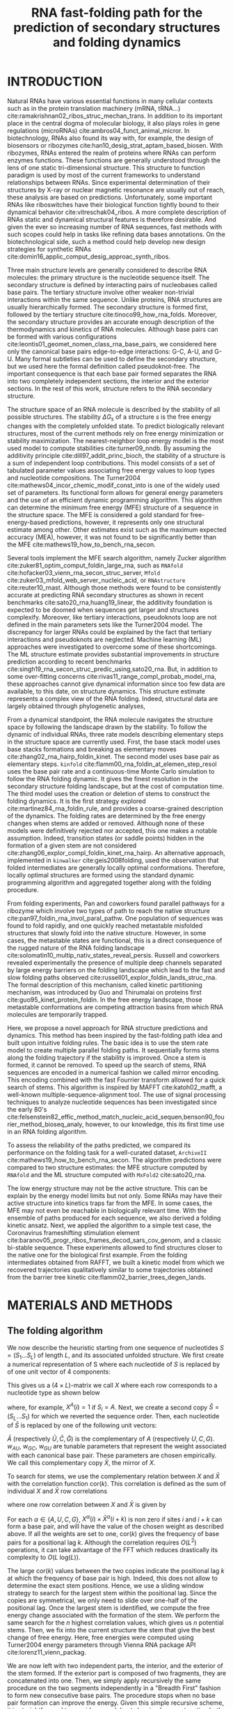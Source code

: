 #+TITLE: RNA fast-folding path for the prediction of secondary structures and folding dynamics
#+OPTIONS: H:3 toc:nil
#+OPTIONS: author:nil num:nil
#+LaTeX_CLASS: orgReadme
#+LaTeX_HEADER: \usepackage{amsmath}
#+LaTeX_HEADER: \usepackage{graphicx}
#+LaTeX_HEADER: \usepackage[boxed]{algorithm2e}
#+latex_header: \usepackage{authblk,tikz}
# #+latex_header: \usepackage[left]{lineno}
# #+latex_header: \linenumbers
# #+latex_header: \usepackage{setspace}
# #+latex_header: \doublespacing

#+latex_header: \author[1,$\ddagger$]{Vaitea Opuu}
#+latex_header: \author[1]{Nono S. C. Merleau}
#+latex_header: \author[1]{Matteo Smerlak}
#+latex_header: \affil[1]{Max Planck Institute for Mathematics in the Sciences, Leipzig, Germany}
#+latex_header: \affil[$\ddagger$]{Contact email: vopuu@mis.mpg.de}

# * Abstract
# - Simple and fast heuristic for the folding path of RNAs.
# - It is straightforward to model Pseudoknots
# - It's performance is comparable to exact method on the RNA folding problem
# - It follows a simple idea which naively corresponds to RNA folds mechanism
#   (many BPs formed at once to compensate for the lost of entropy)
# - Among the 50 predicted structures, in average, at least one has pvv ~ 74% and
#   sensitivity ~ 76%.
# - We propose a fast algorithm method based on the FFT to search for high density
#   BP regions.
# - There are smooth coarse-grain folding path which lead to near-native structures.
# - A kinetic trap would be a misfolded stable stem. (RNA conf statistics)
# - helix-stem rate model (RNA conf statistics)
# - intraloop interactions can sause sequence-dependent loop free energy + folding
#   pk and tertiary structures are nonadditive (RNA conf statistics).

\begin{abstract}
The biological roles of non-coding RNA are better understood with
their structural features. The static structure predictions of RNAs have seen
tremendous progress in the thermodynamic and machine learning approaches. But an
understanding of dynamical aspects can provide for complementary biological
insights. Here, we propose a method to predict RNA structures and folding
dynamics. This method has been inspired by the RNA fast-folding paths principle.
For this, We developed an efficient algorithm exploiting the fast Fourier
transform and the stem rate model. It predicts multiple parallel folding paths
by following the thermodynamic energy landscape. When only a single prediction
per RNA was considered, this method's performance for the folding task was only
fair. However, when all structures found were analyzed, we found near-native
predictions (79\% PPV and 81\% sensitivity) for small RNA ($\lt$ 200
nucleotides). On average, those predictions were found to be of similar quality
to recent deep-learning-based methods. Furthermore, from these trajectories, we
built up a folding kinetic ansatz that allows extracting even more dynamical
information. Although only as few as $\sim$ 60 structures allowed us to produce
relevant folding kinetic trajectories while known methods may require millions
of them. Because of its simple foundations, this work can help develop new
insights into RNA structure roles.
\end{abstract}

* INTRODUCTION
# ** RNA folding introduction
# bla bla dynamic of secondary structure relevant bla biological function.

# - MFE and MEA not significantly different in term of performances (how to bench RNA)

# ** RNA folding dynamics
# 1) Description of RNA structure
# 2) going up to the 2ndary structure only
# 3) Simple rules to compute a structure: multiple BPs compensate the lost of
#    entropy during the folding process.
# ** Energy model
# 1) issue with additivity principle in model. Might be worst when the sequence
#    lengthens since more tertiary interactions interplay.
# ** Existing methods
# 1) MC sampling: kinefold; atomic moves; MC-style simulation
# 2) Barrier trees from conformation landscape subopt tree: Sample from the
#    boltzmann ensemble of structures
# 3) Vfold, simplified folding model

# why the dynamic of RNA folding
# folding intermediate and folding path important for function. Small
# modification of those folding path can give rise.
# design purposes

Natural RNAs have various essential functions in many cellular contexts such as
in the protein translation machinery (mRNA, tRNA...)
cite:ramakrishnan02_ribos_struc_mechan_trans. In addition to its important place
in the central dogma of molecular biology, it also plays roles in gene
regulations (microRNAs) cite:ambros04_funct_animal_micror. In biotechnology,
RNAs also found its way with, for example, the design of biosensors or ribozymes
cite:han10_desig_strat_aptam_based_biosen. With ribozymes, RNAs entered the
realm of proteins where RNAs can perform enzymes functions. These functions are
generally understood through the lens of one static tri-dimensional structure.
This structure to function paradigm is used by most of the current frameworks to
understand relationships between RNAs. Since experimental determination of their
structures by X-ray or nuclear magnetic resonance are usually out of reach,
these analysis are based on predictions. Unfortunately, some important RNAs like
riboswitches have their biological function tightly bound to their dynamical
behavior cite:vitreschak04_ribos. A more complete description of RNAs static and
dynamical structural features is therefore desirable. And given the ever so
increasing number of RNA sequences, fast methods with such scopes could help in
tasks like refining data bases annotations. On the biotechnological side, such a
method could help develop new design strategies for synthetic RNAs
cite:domin16_applic_comput_desig_approac_synth_ribos.

# how people use this to annotate sequences, understand relation between RNAs
# paradigm structure function

# The subtle interplay between structural features controls their active structure
# and therefore, their function.

# general introduction on RNA structures
# hierarchical
# secondary structure
Three main structure levels are generally considered to describe RNA molecules:
the primary structure is the nucleotide sequence itself. The secondary structure
is defined by interacting pairs of nucleobases called base pairs. The tertiary
structure involve other weaker non-trivial interactions within the same
sequence. Unlike proteins, RNA structures are usually hierarchically formed. The
secondary structure is formed first, followed by the tertiary structure
cite:tinoco99_how_rna_folds. Moreover, the secondary structure provides an
accurate enough description of the thermodynamics and kinetics of RNA molecules.
Although base pairs can be formed with various configurations
cite:leontis01_geomet_nomen_class_rna_base_pairs, we considered here only the
canonical base pairs edge-to-edge interactions: G-C, A-U, and G-U. Many formal
subtleties can be used to define the secondary structure, but we used here the
formal definition called pseudoknot-free. The important consequence is that each
base pair formed separates the RNA into two completely independent sections, the
interior and the exterior sections. In the rest of this work, structure refers
to the RNA secondary structure.

# energy model and thermodynamic description
# turner like energy model based on loop decomposition
# may suffer from additivity
# pseudoknot + tertiary interactions are not additive
# what is the effect of size to predictions
# folding prediction paradigms:
# folding estimates: MFE and MEA
# folding ML strategies
# thermodynamic of RNA molecules

The structure space of an RNA molecule is described by the stability of all
possible structures. The stability $\Delta G_s$ of a structure $s$ is the free
energy changes with the completely unfolded state. To predict biologically
relevant structures, most of the current methods rely on free energy
minimization or stability maximization. The nearest-neighbor loop energy model
is the most used model to compute stabilities cite:turner09_nndb. By assuming
the additivity principle cite:dill97_addit_princ_bioch, the stability of a
structure is a sum of independent loop contributions. This model consists of a
set of tabulated parameter values associating free energy values to loop types
and nucleotide compositions. The Turner2004
cite:mathews04_incor_chemic_modif_const_into is one of the widely used set of
parameters. Its functional form allows for general energy parameters and the use
of an efficient dynamic programming algorithm. This algorithm can determine the
minimum free energy (MFE) structure of a sequence in the structure space. The
MFE is considered a gold standard for free-energy-based predictions, however, it
represents only one structural estimate among other. Other estimates exist such
as the maximum expected accuracy (MEA), however, it was not found to be
significantly better than the MFE cite:mathews19_how_to_bench_rna_secon.

Several tools implement the MFE search algorithm, namely Zucker algorithm
cite:zuker81_optim_comput_foldin_large_rna, such as ~RNAfold~
cite:hofacker03_vienn_rna_secon_struc_server, ~Mfold~
cite:zuker03_mfold_web_server_nucleic_acid, or ~RNAstructure~
cite:reuter10_rnast. Although those methods were found to be consistently
accurate at predicting RNA secondary structures as shown in recent benchmarks
cite:sato20_rna,huang19_linear, the additivity foundation is expected to be
doomed when sequences get larger and structures complexify. Moreover, like
tertiary interactions, pseudoknots loop are not defined in the main parameters
sets like the Turner2004 model. The discrepancy for larger RNAs could be
explained by the fact that tertiary interactions and pseudoknots are neglected.
Machine learning (ML) approaches were investigated to overcome some of these
shortcomings. The ML structure estimate provides substantial improvements in
structure prediction according to recent benchmarks
cite:singh19_rna_secon_struc_predic_using,sato20_rna. But, in addition to some
over-fitting concerns cite:rivas11_range_compl_probab_model_rna, these
approaches cannot give dynamical information since too few data are available,
to this date, on structure dynamics. This structure estimate represents a
complex view of the RNA folding. Indeed, structural data are largely obtained
through phylogenetic analyses,

# machine learning predictions

# folding rate models:
# - stack base
# - base pair base like kinefold
# - stem based like
# hypothesis on the transition states hidden in the coarse grained paths.
# seems that no rate model is sure to be correct
From a dynamical standpoint, the RNA molecule navigates the structure space by
following the landscape drawn by the stability. To follow the dynamic of
individual RNAs, three rate models describing elementary steps in the structure
space are currently used. First, the base stack model uses base stacks
formations and breaking as elementary moves cite:zhang02_rna_hairp_foldin_kinet.
The second model uses base pair as elementary steps. ~kinfold~
cite:flamm00_rna_foldin_at_elemen_step_resol uses the base pair rate and a
continuous-time Monte Carlo simulation to follow the RNA folding dynamic. It
gives the finest resolution in the secondary structure folding landscape, but at
the cost of computation time. The third model uses the creation or deletion of
stems to construct the folding dynamics. It is the first strategy explored
cite:martinez84_rna_foldin_rule, and provides a coarse-grained description of
the dynamics. The folding rates are determined by the free energy changes when
stems are added or removed. Although none of these models were definitively
rejected nor accepted, this one makes a notable assumption. Indeed, transition
states (or saddle points) hidden in the formation of a given stem are not
considered cite:zhang06_explor_compl_foldin_kinet_rna_hairp. An alternative
approach, implemented in ~kinwalker~ cite:geis2008folding, used the observation
that folded intermediates are generally locally optimal conformations.
Therefore, locally optimal structures are formed using the standard dynamic
programming algorithm and aggregated together along with the folding procedure.

# fast folding paths
From folding experiments, Pan and coworkers found parallel pathways for a
ribozyme which involve two types of path to reach the native structure
cite:pan97_foldin_rna_invol_paral_pathw. One population of sequences was found
to fold rapidly, and one quickly reached metastable misfolded structures that
slowly fold into the native structure. However, in some cases, the metastable
states are functional, this is a direct consequence of the rugged nature of the
RNA folding landscape cite:solomatin10_multip_nativ_states_reveal_persis.
Russell and coworkers revealed experimentally the presence of multiple deep
channels separated by large energy barriers on the folding landscape which lead
to the fast and slow folding paths observed
cite:russell01_explor_foldin_lands_struc_rna. The formal description of this
mechanism, called kinetic partitioning mechanism, was introduced by Guo and
Thirumalai on proteins first cite:guo95_kinet_protein_foldin. In the free energy
landscape, those metastable conformations are competing attraction basins from
which RNA molecules are temporarily trapped.

# general organization of the rest
# rought description of RAFFT and first time FFT used for RNA folding
# (mentionned that FFTbor2D utilized FFT in differently).
# benchmarked on a well curated dataset of diverse structure families.
# one example of folding path showed that

# results algorithm
Here, we propose a novel approach for RNA structure predictions and dynamics.
This method has been inspired by the fast-folding path idea and built upon
intuitive folding rules. The basic idea is to use the stem rate model to create
multiple parallel folding paths. It sequentially forms stems along the folding
trajectory if the stability is improved. Once a stem is formed, it cannot be
removed. To speed up the search of stems, RNA sequences are encoded in a
numerical fashion we called mirror encoding. This encoding combined with the
fast Fourrier transform allowed for a quick search of stems. This algorithm is
inspired by MAFFT cite:katoh02_mafft, a well-known multiple-sequence-alignment
tool. The use of signal processing techniques to analyze nucleotide sequences
has been investigated since the early 80's
cite:felsenstein82_effic_method_match_nucleic_acid_sequen,benson90_fourier_method_bioseq_analy,
however, to our knowledge, this its first time use in an RNA folding algorithm.

# benchmarks
To assess the reliability of the paths predicted, we compared its performance on
the folding task for a well-curated dataset, ~ArchiveII~
cite:mathews19_how_to_bench_rna_secon. The algorithm predictions were compared
to two structure estimates: the MFE structure computed by ~RNAfold~ and the ML
structure computed with ~MxFold2~ cite:sato20_rna.

# kinetics
The low energy structure may not be the active structure. This can be explain by
the energy model limits but not only. Some RNAs may have their active structure
into kinetics traps far from the MFE. In some cases, the MFE may not even be
reachable in biologically relevant time. With the ensemble of paths produced for
each sequence, we also derived a folding kinetic ansatz. Next, we applied the
algorithm to a simple test case, the Coronavirus frameshifting stimulation
element cite:baranov05_progr_ribos_frames_decod_sars_cov_genom, and a classic
bi-stable sequence. These experiments allowed to find structures closer to the
native one for the biological first example. From the folding intermediates
obtained from RAFFT, we built a kinetic model from which we recovered
trajectories qualitatively similar to some trajectories obtained from the
barrier tree kinetic cite:flamm02_barrier_trees_degen_lands.

* MATERIALS AND METHODS
** The folding algorithm
# # description of the algorithm
# 1) Encoding into two complementary strands
# 2) Search for high BPs regions
# 3) Use a sliding window to form large consecutive BPs
# 4) split the strands into interior and exterior
# 5) start again from 2) for the two sub-sequences

# 1 mirror encoding
We now describe the heuristic starting from one sequence of nucleotides
$S=(S_1\dots S_L)$ of length $L$, and its associated unfolded structure. We
first create a numerical representation of S where each nucleotide of $S$ is
replaced by of one unit vector of 4 components:
\begin{equation}
\begin{split}
A \rightarrow \begin{pmatrix} 1\\ 0\\ 0\\ 0 \end{pmatrix},
U \rightarrow \begin{pmatrix} 0\\ 0\\ 0\\ 1 \end{pmatrix},
C \rightarrow \begin{pmatrix} 0\\ 1\\ 0\\ 0 \end{pmatrix},
G \rightarrow \begin{pmatrix} 0\\ 0\\ 1\\ 0 \end{pmatrix}.
\end{split}
\end{equation}
This gives us a ($4 \times L$)-matrix we call $X$ where each row corresponds to
a nucleotide type as shown below
\begin{equation}
X = \begin{pmatrix} X^A\\ X^C\\ X^G\\ X^U \end{pmatrix} = \begin{pmatrix} X^A(1) &X^A(2) &\dots &X^A(L) \\ X^C(1) &X^C(2) &\dots &X^C(L)\\ X^G(1) &X^G(2) &\dots &X^G(L)\\ X^U(1) &X^U(2) &\dots &X^U(L) \end{pmatrix}
\end{equation}
where, for example, $X^A(i) = 1$ if $S_i = A$. Next, we create a second copy
$\bar{S}=(S_L\dots S_1)$ for which we reverted the sequence order. Then, each
nucleotide of $\bar{S}$ is replaced by one of the following unit vectors:
\begin{equation}
\begin{split}
\bar{A} \rightarrow \begin{pmatrix} 0\\ 0\\ 0\\ w_{\scalebox{0.5}{AU}}\\ \end{pmatrix},
\bar{U} \rightarrow \begin{pmatrix} w_{\scalebox{0.5}{AU}}\\ w_{\scalebox{0.5}{GU}}\\ 0\\ 0\\ \end{pmatrix},
\bar{C} \rightarrow \begin{pmatrix} 0\\ 0\\ w_{\scalebox{0.5}{GC}}\\ 0\\ \end{pmatrix},
\bar{G} \rightarrow \begin{pmatrix} 0\\ w_{\scalebox{0.5}{GC}}\\ 0\\ w_{\scalebox{0.5}{GU}}\\ \end{pmatrix}.
\end{split}
\end{equation}
$\bar{A}$ (respectively $\bar{U}, \bar{C}, \bar{G}$) is the complementary of $A$
(respectively $U, C, G$). $w_{AU}$, $w_{GC}$, $w_{GU}$ are tunable parameters
that represent the weight associated with each canonical base pair. These
parameters are chosen empirically. We call this complementary copy $\bar{X}$,
the mirror of $X$.

# FFT based search for high density BPs regions
To search for stems, we use the complementary relation between $X$ and $\bar{X}$
with the correlation function $\text{cor}(k)$. This correlation is defined as the sum
of individual $X$ and $\bar{X}$ row correlations
\begin{equation}
\text{cor}(k) = c_{X^A,\bar{X}^A}(k) + c_{X^U,\bar{X}^U}(k) + c_{X^G,\bar{X}^G}(k) + c_{X^C,\bar{X}^C}(k)
\end{equation}
where one row correlation between $X$ and $\bar{X}$ is given by
\begin{equation}
c_{X^\alpha,\bar{X}^\alpha}(k) = \frac{1}{\text{min}(k, 2 \times L-k)}\sum\limits_{\substack{1\leq i \leq L\\1 \leq i + k \leq L}} X^\alpha(i) \times \bar{X}^\alpha(i+k).
\end{equation}
For each $\alpha \in \{A,U,C,G\}$, $X^\alpha(i) \times \bar{X}^\alpha(i+k)$ is
non zero if sites $i$ and $i+k$ can form a base pair, and will have the value of
the chosen weight as described above. If all the weights are set to one,
$\text{cor}(k)$ gives the frequency of base pairs for a positional lag $k$.
Although the correlation requires $O(L^2)$ operations, it can take advantage of
the FFT which reduces drastically its complexity to $O(L\;\text{log}(L))$.

# sliding window search
# For each selected mode, use a sliding window to search for the longuest consecutive BPs
# compute the energy changes for each mode and pick the k best changes and performe the changes
The large $\text{cor}(k)$ values between the two copies indicate the positional
lag $k$ at which the frequency of base pair is high. Indeed, this does not allow
to determine the exact stem positions. Hence, we use a sliding window strategy
to search for the largest stem within the positional lag. Since the copies are
symmetrical, we only need to slide over one-half of the positional lag. Once the
largest stem is identified, we compute the free energy change associated with
the formation of the stem. We perform the same search for the $n$ highest
correlation values, which gives us $n$ potential stems. Then, we fix into the
current structure the stem that give the best change of free energy. Here, free
energies were computed using Turner2004 energy parameters through Vienna RNA
package API cite:lorenz11_vienn_packag.

# recursive call to fold the two left segment
We are now left with two independent parts, the interior, and the exterior of
the stem formed. If the exterior part is composed of two fragments, they are
concatenated into one. Then, we simply apply recursively the same procedure on
the two segments independently in a "Breadth First" fashion to form new
consecutive base pairs. The procedure stops when no base pair formation can
improve the energy. Given this simple recursive scheme, it is straightforward to
consider pseudoknots by simply concatenating both parts. When multiple stems can
be formed in these independent fragments, we combine all the possible
independent stems and pick the composition that has the best overall stability.
If too many composition can be formed, we restrict this to the 10^4 bests in
term of energy. Figure ref:algo_desc shows an example of execution to illustrate
the procedure. The complexity of this algorithm depends strongly on the number
and the size of the stems formed. The best case is the trivial structure
composed of one large stem where the complexity correspond to the correlation
evaluation for the whole sequence. The worst case is an idealized case where at
most $L/2$ base pairs can be formed (assuming L is even). The rough complexity
depends on $\sum \limits_{1\leq i \leq L/2} 2i \times \text{log}(2i) \approx
\frac{L^2}{2.} \times log(L) + \delta$ where $\delta$ is small compared to
$L^2$. Therefore, the procedure has a worst rough complexity of
$O(L^2\;\text{log}(L))$.

The algorithm described so far tends to be stuck in the first local minima found
along the folding trajectory. To alleviate this, we implemented a stacking
procedure where the $N$ best trajectories are stored in a stack and evolved in
parallel. Figure ref:fast_path illustrates this modified procedure. Like the
initial version, the procedure starts with the unfolded structure. Then, the
$N=5$ best potential stems are stored at the first stack. From these $N$
structures, the procedure tries to add stems in the unpaired regions left and
save the $N$ best structures formed. Once no stem can be formed, the algorithm
stops and output the structure with the best energy found among the structures
saved in the last stack. This procedure leads to the construction of a graph we
call fast-folding graph. In this graph, two structures are connected if the
transition from one to the other correspond to the formation of a stem.

#+name: fast_path
#+caption: *Fast folding graph derived from parallel folding paths.* In this example, the sequence is folded in two steps. The procedure starts with the unfolded structure in the left. $N=5$ best stem formed are saved in the stack 1. From stack 1, multiple stems formation are considered, but only the $N$ best are stored in the stack 2. Structures are ordered (from top to bottom) by energy in each stack. All the secondary structure visualization were obtained using VARNA cite:darty09_varna.
file:img/algo_img/fast_paths_graph.png

#+name: algo_desc
#+caption: *Algorithm execution for one example sequence which requires two steps.* (Step 1) From correlation ($X, \bar{X}$), we pick one peak which corresponds to a position lag. We search for the largest stem and form it. Two fragments, "In" and "Out", are obtained, but only the "Out" may contain a new stem to add. (Step 2) The procedure is call recursively on the "Out" sequence fragment only. It produces a new positional lag from which we form a new stem. The fragment left (colored in blue) do not contain any additional stem, so the procedure stops.
file:./img/algo_img/algo_draw.png

# TODO: Complexity analysis
# - depends on the number of stems (or isolated base pairs) formed.
# 1) Dataset used
#    1) We considered all structures with nrj < 0 and no pseudoknot (since the
#       energy parameters doesn't take them into account).
#    2) We studied a smaller subsets of shorter sequences length <= 200 nuc in
#       which we expect the thermodynamic model to be the most accurate. (maybe
#       put that above)
# 2) Folding parameter applied for all methods considered
# 3) Analysis: PPV and sensitivity + PCA and composition extraction

** Kinetic ansatz analyses
# define regular kinetics

# kinetic
The folding kinetic ansatz used here is derived from the fast-folding graph. As
described in figure ref:fast_path, transitions can occur from left to right (and
right to left) but not vertically. Two adjacent structures $x$ and $y$ in this
graph are connected if the transformation from $x$ to $y$ (or $y$ to $x$) only
requires the formation of a stem or if $x$ and $y$ are the same structure. The
fast-folding graph follows the idea that parallel paths quickly reach their end
points. If the end points are non-native states, those structures will slowly
fold back into the native state cite:pan97_foldin_rna_invol_paral_pathw. To
simulate this behavior, we use the population kinetics. As usually done, the
kinetic is modeled as a continuous time Markov chain
cite:lorenz20_effic_comput_base_probab_multi_rna_foldin, where populations of
structure evolve according to a network of structures and the transition rates
between structures. The fast-folding graph is used here as network of
structures. The Arrhenius formulation is commonly invoked to derive the
transition rates $r(x \rightarrow y) \propto \text{exp}(-\beta E^{\ddagger})$
where $E^{\ddagger}$ is the activation energy separating $x$ from $y$, and
$\beta$ is the inverse thermal energy (mol/kcal). However, here, we chose the
transition rates $r(x\rightarrow y)$ to be based on the Metropolis scheme
defined as follow
\begin{equation}
r(x\rightarrow y) = k_0 \times \text{min}(1, \text{exp}(-\beta \Delta \Delta G(x\rightarrow y)))
\end{equation}
where $\Delta \Delta G(x\rightarrow y)$ is the stability change between
structure $x$ and $y$. Therefore, this does not yield the traditional kinetic
analysis but an ansatz. $k_0$ is a conversion constant that we set to 1 for the
sake of simplicity. This rate is non-zero if $y$ is connected to $x$ in the
graph (or $y$ is in the neighborhood of $x$, $y \in \mathcal{X}$). Here, we
initialize the population $p_{0}$ with only unfolded structures, therefore, this
represents a complete folding mechanism. The population change of a structure
$x$ is given by:
\begin{equation}
\frac{\text{d}p_x}{\text{d}t} = \sum_\limit{y \in \mathcal{X}}
r(y \rightarrow x) p_{y}(t) - r(x \rightarrow y) p_{x}(t)
\end{equation}
where the sum is running over the neighborhood $\mathcal{X}$ of $x$. $p_{x}(t)$
is the population of x at time $t$.

** Benchmark dataset
# Dataset
To build the dataset for the folding task application, we started from the
ArchiveII dataset. We first removed all the structures with pseudoknots since
all tools considered here don't handle pseudoknots. Next, we removed all the
structures which were evaluated with positive or null energy with the Turner2004
energy parameters. Since positive energies mean that the completely unfolded
structure is more stable than the native one. Those structures are assumed not
well modeled by the energy function used here and therefore would blur the
interpretation of the kinetic we try to extract. This dataset is composed of
2698 structures. 240 sequences were found multiple times (from 2 to 8 times). 19
of them were found with different structures. We discarded all duplication and
picked the structure with the lowest energy for each. We obtained a dataset of
2296 sequences.

# redundancy in the dataset 240 sequences were found multiple times from 2 -> 8
# times A total of 2296 unique sequences 19 sequences where found with different
# structures
** Structure prediction protocols for benchmarks
# folding parameters
To evaluate the structure prediction power of the proposed method, we compared
it to two structure estimates: the MFE structure, and one ML structure. To
compute the MFE structure, we used ~RNAfold~ with the default parameters and the
Turner2004 set of energy parameters. For the ML structure, we computed the
prediction using ~Mxfold2~ with the default parameters. Therefore, only one
structure prediction per sequence for those two methods were used for the
statistics.

# For kinfold, we performed for each sequence, 40 simulations of 10^4 (unit?).
# Then, we counted the occurrences of each structures and selected the 50 most
# populated structures. The best structure in terms of PPV was displayed and used
# for the statistics.
Two parameters are critical for RAFFT, the number of positional lags in which
stems are searched and the number of saved configurations in the stack. For the
experiments, we search for stems in the 100 best positional lags and stored 50
conformations. The $\text{cor}(k)$ which allow to choose the positional lags is
computed using the weights $w_{GC}=3$, $w_{AU}=2$, and $w_{GU}=1$.

To compute the performance of RAFFT, we analyzed the output in two ways. First,
we only displayed the structure with the lowest energy found for each sequence.
Second, we compute the accuracy of all structures in the last stack predicted,
and displayed the best structure.

# To measure the performance
To measure the prediction accuracy, we used two metrics from epidemiology. The
positive predictive value (PPV) is the fraction of correct base pairs
predictions in the predicted structure. The sensitivity is the fraction of
correctly predicted base pairs in the true structure. Both metrics are defined
as follow
\begin{equation}
PPV = \frac{TP}{TP + FN}, \;\;\; \text{Sensitivity} = \frac{TP}{TP+FP}
\end{equation}
where TP, FN, and FP stand respectively for the number of correctly predicted
base pairs (true positives), the number of base pairs not detected (false
negatives), and the number of wrongly predicted base pairs (false positives). To
maintain consistency with previous and future studies, we computed these metrics
using the implementation in the ~scorer~ tool provided by Matthews and coworkers
cite:mathews19_how_to_bench_rna_secon, which provide also a more flexible
estimate where shifts are allowed.

** Structure space visualization
# composition measures
To visualize the structure loop diversity in the ensembles of structures
considered here, we used the Principal component analysis (PCA). For one
ensemble of structure. We first extracted the loop compositions in percent for
each structure of the ensemble. To obtain the loop composition, we first convert
the structures into Shapiro notation using Vienna Package API. From the
notation, we extracted the sizes of interior, exterior, bulge, stacking,
hairpins, and multibranch loops. We obtain a table of 6 features and $n$
entries. This allows us to compute a $6\times 6$ correlation matrix that we
diagonalize using the ~eigen~ routine implemented in the $scipy$ package. For
visual conveniences, the structure compositions were projected onto the first
two principal components (PC). The direction of each feature in the PC space are
represented with arrows.

* RESULTS
** Application to the folding task
# 1) comparisons to DP folding algorithm -> RNAfold and MFE prediction or MEA
# 2) Comparisons to ML folding algorithm -> Mxfold or Contextfold
# 3) The discrepancy between FFT and RNAfold for the folding task can be explained
#    by the greedyness of the algorithm.
# 4) Show the best trajectory among the 50 predicted and its PPV performance =>
#    means that one trajectory is relevant most of the case. Could be combine with
#    ML method to determine which one.
# 4) How natural loop compositions are distributed -> bias toward some specific
#    composition while.
# 5) Show two folding trajectories, one where it works, and one where the
#    greedyness is a problem.
To evaluate the relevance of the folding method, we assessed its performance for
the folding task. Also, to measure the effect of sequence length, we analyzed
their performance length-wise. We compared the method with two structure
estimates: the MFE structure computed by ~RNAfold~ and the ML-based structure
computed by ~MxFold2~. For RAFFT, we saved 50 structures for each sequence.

# basic performance comparison
Figure ref:perf_fig A shows the performance in predicted positive values (PPV)
and sensitivity for the three methods. It shows that the ML method is
consistently better than RAFFT and MFE predictions, the thermodynamic methods.
The length-wise T-test between the MFE and ML predictions showed that this
difference is significant (p-value \approx 10^{-12}) with a substantial
improvement of about 10%. Although RAFFT predictions were found to be comparable
to the MFE predictions, they are significantly less accurate (p-value \approx
0.0002), with a drastic loss of performance for sequences of length greater than
300 nucleotides.


#+name: average_perf
#+caption: Average performance in terms of PPV and sensitivity. First two rows shows the average performance for all the sequences per method. The lower two rows corresponds to the performances for the sequences of length $\leq$ 200 nucleotides. RAFFT* correspond to the predictions where only the structures with the best accuracy was displayed.
|-------------+------------+-------+--------+------+------|
|             |            | RAFFT | RAFFT* |  MFE |  MLE |
|-------------+------------+-------+--------+------+------|
| PPV         | All        |  47.8 |   59.7 | 55.9 | 70.4 |
| Sensitivity | sequences  |  53.0 |   63.0 | 63.3 | 77.1 |
|-------------+------------+-------+--------+------+------|
| PPV         | sequences  |  58.2 |   79.0 | 59.5 | 76.7 |
| Sensitivity | $\leq 200$ |  63.6 |   81.6 | 65.5 | 82.9 |
|-------------+------------+-------+--------+------+------|

# one good path
Among the 50 structures saved per sequence with RAFFT, we found on average at
least one prediction with 59% of PPV and 63% of sensitivity as shown figure
ref:perf_fig A. The overall gain of performances is not significantly different
from the MFE predictions. However, for the sequences of length below 200
nucleotides, this gain was found to be substantial and significant (\approx 16 %
better than the MFE) with PVV \approx 79% and sensitivity \approx 81%. The
accuracy for these predictions is equivalent to ML performances. For sequence
lengths greater than 300 nucleotides, we observed the same drastic loss of
accuracy, although we extracted the best prediction among the 50 saved
configurations for each sequence. We investigated the dependency to the base
pair spanning, however, we did not find any striking effect (see supp. mat.).

# where it fails here when the structure is small
# unpaired regions are difficult to predict if that's a signal of something.
Two regions of lack of performance were observed for all methods. A group of 28
sequences of length shorter than 80 nucleotides have their known structures at
on average 9.8 kcal/mol greater than the MFE structures. Some of them involve
large unpaired loops such as displayed in figure ref:perf_fig B. The second
region is around 200 nucleotides in length. The known structure of these
sequences also displayed large unpaired regions (figure ref:perf_fig B).

To investigate the region of the structure space where the thermodynamic model
tends to fail, we extracted a view of the different structure space produced by
each method and the known structures. Figure ref:perf_fig C shows principal
component analysis (PCA) of the structure compositions in term of percent of
loops. From the PCA, we observed that the known structures are distributed in
the structure space toward interior loops. Also, some natural structures, as
shown in figure ref:perf_fig C, have large unpaired loops. The center of mass in
the principal component space is located in between the high-density stacking
and interior loops.

Next, we investigated the structure space produced by the three methods. The
thermodynamic approach seems to produce a more diverse structure space as shown
in figure ref:perf_fig D. Loop contents were extracted from the predicted
structures of each method and projected onto their respective two first
principal components space. Both RAFFT and MFE predictions seemed to produce
similar structure spaces. The ML method allowed for long unpaired regions such
as hairpins which tend to be closer to the structure space produced by the
dataset.

#+name: perf_fig
#+caption: (A) Performance measured by PPV and sensitivity. RAFFT (blue) displayed the best energy found. RAFFT* (green) shows the best score found among the 50 saved structures for each prediction. The right pans of both figures show the distribution of PPV and sensitivity sequence-wise. (B) Structures found to be difficult to predict with the thermodynamic model. The sequence name where extracted directly from the dataset. (C) PCA analysis based on the native structures in the benchmark dataset. One example of structure found in the high density hairpins *H* is shown in the left. Both PCAs shows the same distribution, but on MFE (respectively RAFFT) shows in orange (respectively in blue) the structures with a PPV $\leq$ $10\%$. (D) The PCA for the predicted structures obtained with all three methods.
file:img/illed_img/perf_illed.png

** Selected applications of the kinetic ansatz
The active structure observed is, in some cases, in kinetic trap far from the
MFE on the free energy landscape. To illustrate those phenomenon, we applied
folding kinetic ansatz proposed to two RNAs: the Coronavirus frameshifting
stimulation element and one classic bi-stable sequence. The Coronavirus
frameshifting stimulation element is an RNA sequence of about 82 nucleotides
with a secondary structure determined by sequence analysis and obtained from the
RFAM database. The known structure has a pseudoknot but was not taken into
account here. Figure ref:test_case panel A and B show the fast-folding graph,
the MFE prediction, and the known structure. The folding mechanism is predicted
in at most four steps where 20 structures were stored and 100 positional lags
were searched for stems. RAFFT was able to recover near-native structures, found
to be closer than the MFE. Nevertheless, The greediness effect can be easily
spotted at step two in the fast-folding graph. One intermediate leading to the
MFE structure is ranked 9. Hence, if less than 9 structure are stored, the MFE
structure cannot be obtained.

# landscape -> two state folding landscape drawn
To visualize the folding landscape drawn by RAFFT, we mapped all 68 unique
structures found onto a plan using the multidimensional scaling (MDS) algorithm.
On this landscape, the MDS optimized the mapping in such a way that the
structure base pair distances are mostly preserved. Figure ref:test_case panel D
shows the landscape interpolated with the unique structures found. It
illustrates the two states folding landscape where all trajectories started from
the high peak in the center, and smoothly roll down to the good stability area
(blue area).

Figure ref:test_case shows the kinetic obtained from the fast-folding graph. The
near-native structure 44 dominates the kinetic between t=10^2 to t=10^13. Its
stability was evaluated at -23.2 kcal/mol. Then, one of the MFE structures
dominated the population from t=10^13 to the t=10^15 and has been evaluated with
a stability of -25.8 kcal/mol. As shown in figure ref:test_case, long-live
intermediates are structures that couldn't be folded any further, such as
structures 25, 27, 28, or 30. One speculative folding scenario that may support
this kinetic model is the formation of the pseudoknot when the structure 44
dominates the population, which may have fixed the observed secondary structure.

#+name: test_case
#+caption: (A) Fast-folding path in four steps and 20 saved structures. The edges are colored according to the $\Delta \Delta G$ of stability. At each step, the structures are ordered by their stability from top to bottom. The minimum energy structure found is at the top left of the graph. Visited structures in the kinetic are annotated by a unique ID. (B) MFE (computed with RNAfold) and the native structures of the Coronavirus frameshifting element. (C) Kinetic of structures with an arbitrary time. (D) Folding landscape derived from the 68 unique structures found by RAFFT. The axes are the components optimized by the MDS algorithm so the base pair distances are mostly preserved. Observed structures are also annotated using the unique ID. The MFE like structures (*MFE.l*) are in the bottom of the figure while the native like (*Nat.l*) are in the top.
file:img/test_case.png

Next, we compared the fast-folding kinetics with the widely used barrier tree
kinetics cite:flamm02_barrier_trees_degen_lands. First, we generated the $1.5
\times 10^6$ suboptimal structures at 15 kcal/mol from the MFE structure using
~RNAsubopt~ cite:lorenz11_vienn_packag. Since the MFE structure is evaluated at
-25.8 kcal/mol, the unfolded structure couldn't be sampled. Next, the ensemble
has been coarse-grained into 40 basins and presented as a barrier tree in figure
ref:treekin A. Here, the kinetics represent the competition between basins. The
coarsening was performed by the tool ~barrier~
cite:flamm02_barrier_trees_degen_lands. The barrier tree displayed a bi-stable
topology. The near-native structure is the deepest basin in the lower part of
the tree (its structure ID is 4). From the barrier tree and the Arrhernius
formula cite:wolfinger04_effic_comput_rna_foldin_dynam, we used the tool
~Treekin~ to derive transition rates and compute folding kinetics. Since the
unfolded structure couldn't be reached, we chose two other structures to
initialize two kinetic trajectories (structures I1 and I2). Figure ref:treekin C
shows the folding kinetic where the near-native and MFE structures are
dominating the population at different interval such as displayed by
fast-folding kinetic model in figure ref:test_case. When the trajectory was
initialized in the same branch than the MFE, the simulation is directly
dominated by the MFE after t=10^1.

#+attr_latex: :placement [h!]
#+name: treekin
#+caption: (A) Barrier tree obtained for the Coronavirus frameshifting element. (B) Kinetics where the initial population started with structure I1. (C) Kinetics where the initial population started with structure I2.
file:img/kinetic_treekin/kinetic_treekin.png

To further investigate the fast-folding kinetics, we tested a classic bi-stable
example, the sequence ~GGCCCCUUUGGGGGCCAGACCCCUAAAGGGGUC~. Because of its
length, we were able to sample the whole space of sub-optimal structures from
the unfolded state to the MFE structure. The ensemble is composed of $20 \times
10^3$ structures. The barrier tree derived from this ensemble displayed the
bi-stable system. The two relevant structures are denoted SA and SB (figure
ref:class_examp). If initialized in the lower part of the tree, the kinetic
produced is similar to the one obtained with RAFFT. First, the SB structure
dominated the population from t=10^2 to t=10^10, then the SA structure took over
the population. Otherwise, if the kinetic is initialized in the other basin,
only the MFE dominated the population.

#+attr_latex: :placement [h!]
#+name: class_examp
#+caption: (A) Barrier tree for the sequence ~GGCCCCUUUGGGGGCCAGACCCCUAAAGGGGUC~. (B) Left side is the kinetic trajectory when initialized with structure 22. (B) Right size is the kinetics trajectory when initialized with structure 26. A') The fast folding paths with 20 saved structures and 100 stem searched. B') Fast-folding kinetic trajectory obtained from the bi-stable system (indices are different from the barrier tree indices).
file:img/kinetic_treekin/kine_bi_sta.png

* DISCUSSION
# ** Good stuff
# 1) Simple heuristic to compute folding path
# 2) Versatile method: allow simple modeling of pseudoknot and more information
#    can be encoded in the mirror representation.
# 3) Performance is comparable although not as good as state of the art in the
#    folding task.
# 4) One trajectory among the selected produce good structures (close with better
#    accuracy than ML methods).

# ** limits
# 1) Choosing the maximum number each time is not an optimal choice
# 2) In average, the scores are not good. Only a few out of the predicted
#    structures have good scores.
# 3) The quality of the prediction degrade drastically when the size > 250 from
#    74% -> 50%.
#    1) The stacking method might one cause however, since MFE is degraded as
#       well, we believe that it might partly explain by the thermodynamic model
#       accuracy.
# 4) The distribution of loop types composition seems to differ between the
#    Boltzmann ensemble and the natural structures.

# summarize the method
We have proposed a heuristic of the RNA structure and dynamic predictions called
RAFFT. This heuristic uses simple folding rules based on the stem rate model.
First, it searches for groups of consecutive base pairs, stems, and form them if
they improve the stability. We implemented an FFT-based technique that uses a
mirror encoding to quickly identify stems. Once a stem is formed, the sequence
is split into two independent parts on which the procedure is recursively
called. To mimic the parallel folding paths naturally observed, we implemented a
stacking procedure where multiple parallel folding trajectories can be stored.

# performance comparable to MFE estimation but less good than the ML method
To assess the relevance of the folding trajectories produced, we compared the
algorithm performance for the folding task. Two structure estimates were
compared with: the MFE structure computed using ~RNAfold~, the ML estimate using
~MxFold2~. Other thermodynamic-based and ML-based tools were investigated but
not shown here. We chose the MFE since it provides an intuitive interpretation
in the structure landscape. The ML estimates gives a data view of the structure
spaces. Although, it has better prediction accuracy, it also include signal from
other folding mechanism such as the effects of chaperon proteins. Therefore, the
ML estimate may include effects that are induced by the environment of those
RNAs.

#
From our experiments, RAFFT had an overall performance below the MFE predictions
by 8.1% of PPV and 10.3% of sensitivity. The ML-based approach dominated the
predictions (70.4% of PPV and 77.1% of sensitivity). We observed some drastic
loss of accuracies when the known structures contained large unpaired regions.
However, those sequences were anecdotal in the dataset. Moreover, those regions
are unlikely to be stable and assumed to be very flexible. Nevertheless, the
effect of unpaired regions seemed less dramatic for the ML method since it can
produce some of those atypical structures. We found no striking evidences of the
length effect on prediction quality. In addition, no empirical effects of the
base spanning was observed (see supp. mat.) as already pointed out in
cite:amman13_troub_long_range_base_pairs_rna_foldin.

# structure space organization
The PCA performed on the known structure compositions revealed a structure space
prone to elongated structures where large unpaired hairpin loops and exterior
loops can be observed. The PCA analysis performed on the structures predicted by
the thermodynamic-based methods (RAFFT and MFE) shown similar structure spaces,
where unpaired regions are of limited number. On the other hand, the ML method
seemed to be closer to the natural structure space. According to the
thermodynamic model, those unpaired regions have local stability equal to zero.
Hence, those regions are not stable at regular experimental conditions in the
sense that they may not have a unique stable structure. However, the ML-method
was able to identify such structure more consistently than thermodynamic
methods. This PCA revealed a group of structures with high percents of hairpins.
This may suggest some overfitting effects.

# one trajectory found to be near-native for short sequences, near-native smooth
# folding path
Although the overall performance of RAFFT was only fair in the folding task, we
found one among the $k=50$ predicted trajectories that had better accuracy than
the low energy structure displayed. In fact, the gain of performance is
substantial for the sequences of length below 200 nucleotides with 16% gain in
PPV compared to the MFE predictions. The performance is similar to the ML-base
method for this length range. Sequences of length \lt 200 nucleotides represent
86.4% (1983 sequences) of the total dataset. This shows that some of folding
scenarios in all parallel folding path stored by RAFFT are relevant.

For the 140 sequences of length greater than 300 nucleotides, all 50 predictions
per sequence performed worst than the other methods. This could be partially
explained by the greediness of the algorithm, however, we also believe that the
energy model assumption such as the additivity could give a complementary
explanation cite:tinoco99_how_rna_folds. However, the MFE did not show any
notable discrepancy for large sequences (\gt 300 nucleotides) except for a few
structures with large unpaired regions. This could be explained by the
observation used in ~kinwalker~ where locally optimal substructures composed the
native structures. Therefore, the MFE structures may be more often composed of
locally optimal structures. We tried RAFFT with a larger number of saved
structures in the stack, however, it only got closer to the MFE prediction
quality and did not perform better on large sequences (see supp. mat.).

# limit of the thermodynamic model
As an illustrative example, we applied our method on a natural RNA and a classic
toy system. The folding trajectories produced by RAFFT started from the
completely unfolded state and depicted simple "two-states" folding mechanisms.
We showed that these fast-folding graphs obtained from RAFFT can be used to
derived kinetic ansatz. Usual kinetic frameworks
(cite:lorenz20_effic_comput_base_probab_multi_rna_foldin) involve the sampling
of many thousands of structures then a coarse-grain procedure into basins. Then,
an arbitrary choice of initialization is needed to simulate the structure
competition. Here, since all folding graphs started from the completely unfolded
structure, the proposed kinetic model can describe the complete folding process.
When compared to the fast folding kinetics, we obtained similar results for some
chosen initial conditions.

# near-native pathways
Given the results, we believe that RAFFT is a robust heuristic for the structure
predictions since it can predict structure of high accuracy for 86.4% of this
dataset. The folding paths as calculated by RAFFT are intuitive and
coarse-grained since whole stems are formed sequentially. The folding landscape
depicted by the proposed method also get along with the traditional two-states
protein folding model. Furthermore, the proposed kinetic ansatz derived from the
fast-folding graph was shown to approximate well the usual kinetic framework but
with a gain in the number of structure needed. However, additional efforts are
necessary to determine whether the folding paths followed were experimentally
observed and when this folding model is likely to fail.

# other things
On the technical points, the mirror encoding as describe here is a versatile
tool for RNA analysis. Since it contains the relative positions of base pairs in
the whole sequence, we expect it to be extendable to other use cases such as
sequence clustering, or the speed up of Nussinov-like algorithms. On the other
hand, we are aware of the limits of choosing the largest stem at each step and
will exploring different schemes. However, the greediness of the algorithm had a
limited impact on the results. Another limit of the method is the choice of the
relevant path among all parallel path predicted for one sequence. To alleviate
this, we propose to compute ML-based scores to determined which structure is
likely to be observed among the $N$ saved structures by RAFFT.

# Versatile encoding and could be potentially extended to speed up nussinov-like
# algorithm by reducing the DP matrix to fill. Could be potentially used for
# comparing sequences with some taste of structure in it.

* DATA AVAILABILITY
One implementation in ~python3.0~ of RAFFT and the benchmarck data used in this
manuscript are available from https://github.com/strevol-mpi-mis/RAFFT. We also
provide the scripts used for the figures and kinetic analyses.

* FUNDING
* ACKNOWLEDGEMENTS

bibliographystyle:acm
bibliography:./d1.bib
